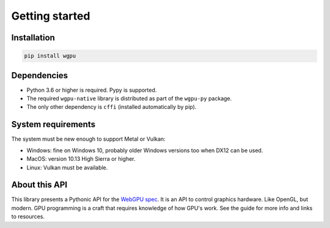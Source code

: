 ---------------
Getting started
---------------

Installation
------------

.. code-block::

    pip install wgpu


Dependencies
------------

* Python 3.6 or higher is required. Pypy is supported.
* The required ``wgpu-native`` library is distributed as part of the ``wgpu-py`` package.
* The only other dependency is ``cffi`` (installed automatically by pip).


System requirements
-------------------

The system must be new enough to support Metal or Vulkan:

* Windows: fine on Windows 10, probably older Windows versions too when DX12 can be used.
* MacOS: version 10.13 High Sierra or higher.
* Linux: Vulkan must be available.


About this API
--------------

This library presents a Pythonic API for the `WebGPU spec
<https://gpuweb.github.io/gpuweb/>`_. It is an API to control graphics
hardware. Like OpenGL, but modern.
GPU programming is a craft that requires knowledge of how GPU's work.
See the guide for more info and links to resources.
